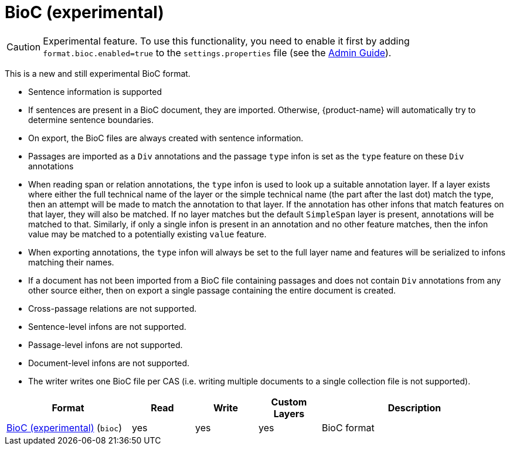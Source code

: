 // Licensed to the Technische Universität Darmstadt under one
// or more contributor license agreements.  See the NOTICE file
// distributed with this work for additional information
// regarding copyright ownership.  The Technische Universität Darmstadt 
// licenses this file to you under the Apache License, Version 2.0 (the
// "License"); you may not use this file except in compliance
// with the License.
//  
// http://www.apache.org/licenses/LICENSE-2.0
// 
// Unless required by applicable law or agreed to in writing, software
// distributed under the License is distributed on an "AS IS" BASIS,
// WITHOUT WARRANTIES OR CONDITIONS OF ANY KIND, either express or implied.
// See the License for the specific language governing permissions and
// limitations under the License.

[[sect_formats_bioc]]
= BioC (experimental)

====
CAUTION: Experimental feature. To use this functionality, you need to enable it first by adding `format.bioc.enabled=true` to the `settings.properties` file (see the <<admin-guide.adoc#sect_settings, Admin Guide>>).
====

This is a new and still experimental BioC format. 

* Sentence information is supported
  * If sentences are present in a BioC document, they are imported. Otherwise, {product-name} will
    automatically try to determine sentence boundaries.
  * On export, the BioC files are always created with sentence information.
* Passages are imported as a `Div` annotations and the passage `type` infon is set as the `type`
  feature on these `Div` annotations
* When reading span or relation annotations, the `type` infon is used to look up a suitable 
  annotation layer. If a layer exists where either the full technical name of the layer or the
  simple technical name (the part after the last dot) match the type, then an attempt will be made
  to match the annotation to that layer. If the annotation has other infons that match features on
  that layer, they will also be matched. If no layer matches but the default `SimpleSpan` layer is 
  present, annotations will be matched to that. Similarly, if only a single infon is present in an 
  annotation and no other feature matches, then the infon value may be matched to a potentially
  existing `value` feature.
* When exporting annotations, the `type` infon will always be set to the full layer name and
  features will be serialized to infons matching their names.
* If a document has not been imported from a BioC file containing passages and does not contain
  `Div` annotations from any other source either, then on export a single passage containing the
  entire document is created.
* Cross-passage relations are not supported.
* Sentence-level infons are not supported.
* Passage-level infons are not supported.
* Document-level infons are not supported.
* The writer writes one BioC file per CAS (i.e. writing multiple documents to a single collection file is not supported).

[cols="2,1,1,1,3"]
|====
| Format | Read | Write | Custom Layers | Description

| link:https://raw.githubusercontent.com/2mh/PyBioC/master/BioC.dtd[BioC (experimental)] (`bioc`)
| yes
| yes
| yes
| BioC format

|====


